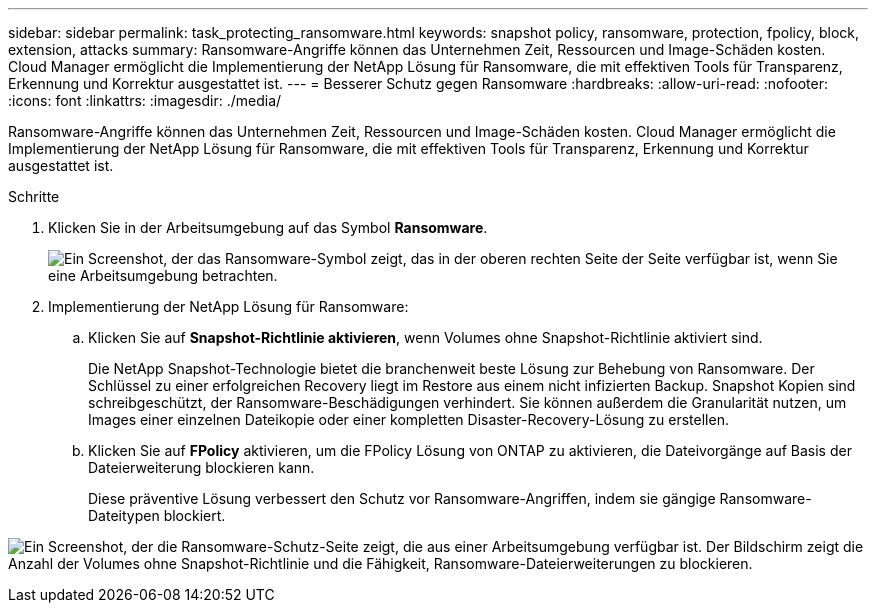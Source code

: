 ---
sidebar: sidebar 
permalink: task_protecting_ransomware.html 
keywords: snapshot policy, ransomware, protection, fpolicy, block, extension, attacks 
summary: Ransomware-Angriffe können das Unternehmen Zeit, Ressourcen und Image-Schäden kosten. Cloud Manager ermöglicht die Implementierung der NetApp Lösung für Ransomware, die mit effektiven Tools für Transparenz, Erkennung und Korrektur ausgestattet ist. 
---
= Besserer Schutz gegen Ransomware
:hardbreaks:
:allow-uri-read: 
:nofooter: 
:icons: font
:linkattrs: 
:imagesdir: ./media/


[role="lead"]
Ransomware-Angriffe können das Unternehmen Zeit, Ressourcen und Image-Schäden kosten. Cloud Manager ermöglicht die Implementierung der NetApp Lösung für Ransomware, die mit effektiven Tools für Transparenz, Erkennung und Korrektur ausgestattet ist.

.Schritte
. Klicken Sie in der Arbeitsumgebung auf das Symbol *Ransomware*.
+
image:screenshot_ransomware_icon.gif["Ein Screenshot, der das Ransomware-Symbol zeigt, das in der oberen rechten Seite der Seite verfügbar ist, wenn Sie eine Arbeitsumgebung betrachten."]

. Implementierung der NetApp Lösung für Ransomware:
+
.. Klicken Sie auf *Snapshot-Richtlinie aktivieren*, wenn Volumes ohne Snapshot-Richtlinie aktiviert sind.
+
Die NetApp Snapshot-Technologie bietet die branchenweit beste Lösung zur Behebung von Ransomware. Der Schlüssel zu einer erfolgreichen Recovery liegt im Restore aus einem nicht infizierten Backup. Snapshot Kopien sind schreibgeschützt, der Ransomware-Beschädigungen verhindert. Sie können außerdem die Granularität nutzen, um Images einer einzelnen Dateikopie oder einer kompletten Disaster-Recovery-Lösung zu erstellen.

.. Klicken Sie auf *FPolicy* aktivieren, um die FPolicy Lösung von ONTAP zu aktivieren, die Dateivorgänge auf Basis der Dateierweiterung blockieren kann.
+
Diese präventive Lösung verbessert den Schutz vor Ransomware-Angriffen, indem sie gängige Ransomware-Dateitypen blockiert.





image:screenshot_ransomware_protection.gif["Ein Screenshot, der die Ransomware-Schutz-Seite zeigt, die aus einer Arbeitsumgebung verfügbar ist. Der Bildschirm zeigt die Anzahl der Volumes ohne Snapshot-Richtlinie und die Fähigkeit, Ransomware-Dateierweiterungen zu blockieren."]
